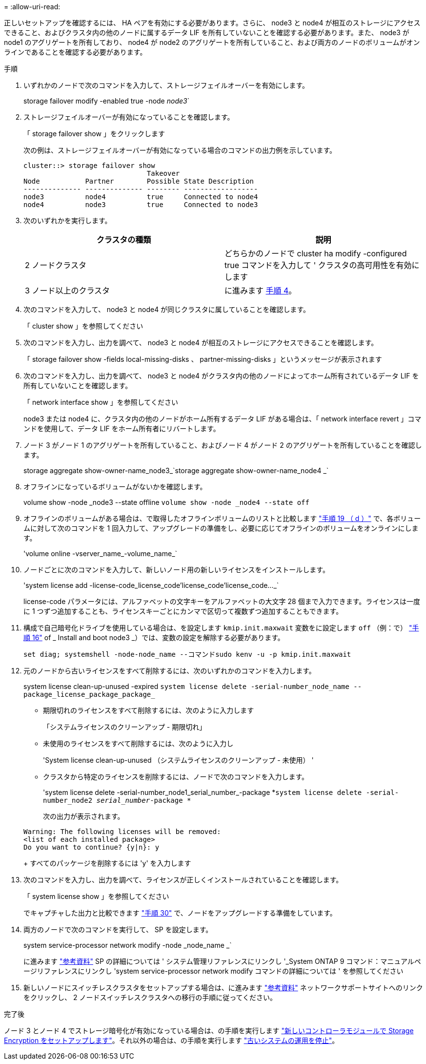 = 
:allow-uri-read: 


正しいセットアップを確認するには、 HA ペアを有効にする必要があります。さらに、 node3 と node4 が相互のストレージにアクセスできること、およびクラスタ内の他のノードに属するデータ LIF を所有していないことを確認する必要があります。また、 node3 が node1 のアグリゲートを所有しており、 node4 が node2 のアグリゲートを所有していること、および両方のノードのボリュームがオンラインであることを確認する必要があります。

.手順
. いずれかのノードで次のコマンドを入力して、ストレージフェイルオーバーを有効にします。
+
storage failover modify -enabled true -node _node3_`

. ストレージフェイルオーバーが有効になっていることを確認します。
+
「 storage failover show 」をクリックします

+
次の例は、ストレージフェイルオーバーが有効になっている場合のコマンドの出力例を示しています。

+
[listing]
----
cluster::> storage failover show
                              Takeover
Node           Partner        Possible State Description
-------------- -------------- -------- ------------------
node3          node4          true     Connected to node4
node4          node3          true     Connected to node3
----
. 次のいずれかを実行します。
+
|===
| クラスタの種類 | 説明 


| 2 ノードクラスタ | どちらかのノードで cluster ha modify -configured true コマンドを入力して ' クラスタの高可用性を有効にします 


| 3 ノード以上のクラスタ | に進みます <<man_ensure_setup_Step4,手順 4>>。 
|===
. [[man_ver_setup_Step4]] 次のコマンドを入力して、 node3 と node4 が同じクラスタに属していることを確認します。
+
「 cluster show 」を参照してください

. 次のコマンドを入力し、出力を調べて、 node3 と node4 が相互のストレージにアクセスできることを確認します。
+
「 storage failover show -fields local-missing-disks 、 partner-missing-disks 」というメッセージが表示されます

. 次のコマンドを入力し、出力を調べて、 node3 と node4 がクラスタ内の他のノードによってホーム所有されているデータ LIF を所有していないことを確認します。
+
「 network interface show 」を参照してください

+
node3 または node4 に、クラスタ内の他のノードがホーム所有するデータ LIF がある場合は、「 network interface revert 」コマンドを使用して、データ LIF をホーム所有者にリバートします。

. ノード 3 がノード 1 のアグリゲートを所有していること、およびノード 4 がノード 2 のアグリゲートを所有していることを確認します。
+
storage aggregate show-owner-name_node3_`storage aggregate show-owner-name_node4 _`

. オフラインになっているボリュームがないかを確認します。
+
volume show -node _node3 --state offline `volume show -node _node4 --state off`

. オフラインのボリュームがある場合は、で取得したオフラインボリュームのリストと比較します link:prepare_nodes_for_upgrade.html#step19d["手順 19 （ d ）"] で、各ボリュームに対して次のコマンドを 1 回入力して、アップグレードの準備をし、必要に応じてオフラインのボリュームをオンラインにします。
+
'volume online -vserver_name_-volume_name_`

. ノードごとに次のコマンドを入力して、新しいノード用の新しいライセンスをインストールします。
+
'system license add -license-code_license_code'license_code'license_code..._`

+
license-code パラメータには、アルファベットの文字キーをアルファベットの大文字 28 個まで入力できます。ライセンスは一度に 1 つずつ追加することも、ライセンスキーごとにカンマで区切って複数ずつ追加することもできます。

. [[unset_maxwait_manual]]構成で自己暗号化ドライブを使用している場合は、を設定します `kmip.init.maxwait` 変数をに設定します `off` （例：で） link:install_boot_node3.html#step16["手順 16"] of _ Install and boot node3 _）では、変数の設定を解除する必要があります。
+
`set diag; systemshell -node-node_name --コマンドsudo kenv -u -p kmip.init.maxwait`

. 元のノードから古いライセンスをすべて削除するには、次のいずれかのコマンドを入力します。
+
system license clean-up-unused -expired `system license delete -serial-number_node_name --package_license_package_package_`

+
** 期限切れのライセンスをすべて削除するには、次のように入力します
+
「システムライセンスのクリーンアップ - 期限切れ」

** 未使用のライセンスをすべて削除するには、次のように入力し
+
'System license clean-up-unused （システムライセンスのクリーンアップ - 未使用） '

** クラスタから特定のライセンスを削除するには、ノードで次のコマンドを入力します。
+
'system license delete -serial-number_node1_serial_number_-package *`system license delete -serial-number_node2 _serial_number_-package *`

+
次の出力が表示されます。

+
[listing]
----
Warning: The following licenses will be removed:
<list of each installed package>
Do you want to continue? {y|n}: y
----
+
すべてのパッケージを削除するには 'y' を入力します



. 次のコマンドを入力し、出力を調べて、ライセンスが正しくインストールされていることを確認します。
+
「 system license show 」を参照してください

+
でキャプチャした出力と比較できます link:prepare_nodes_for_upgrade.html#step30["手順 30"] で、ノードをアップグレードする準備をしています。

. 両方のノードで次のコマンドを実行して、 SP を設定します。
+
system service-processor network modify -node _node_name _`

+
に進みます link:other_references.html["参考資料"] SP の詳細については ' システム管理リファレンスにリンクし '_System ONTAP 9 コマンド：マニュアルページリファレンスにリンクし 'system service-processor network modify コマンドの詳細については ' を参照してください

. 新しいノードにスイッチレスクラスタをセットアップする場合は、に進みます link:other_references.html["参考資料"] ネットワークサポートサイトへのリンクをクリックし、 2 ノードスイッチレスクラスタへの移行の手順に従ってください。


.完了後
ノード 3 とノード 4 でストレージ暗号化が有効になっている場合は、の手順を実行します link:set_up_storage_encryption_new_controller.html["新しいコントローラモジュールで Storage Encryption をセットアップします"]。それ以外の場合は、の手順を実行します link:decommission_old_system.html["古いシステムの運用を停止"]。
